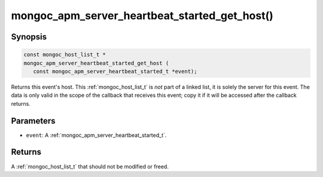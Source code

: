 .. _mongoc_apm_server_heartbeat_started_get_host

mongoc_apm_server_heartbeat_started_get_host()
==============================================

Synopsis
--------

.. code-block:: c

  const mongoc_host_list_t *
  mongoc_apm_server_heartbeat_started_get_host (
     const mongoc_apm_server_heartbeat_started_t *event);

Returns this event's host. This :ref:`mongoc_host_list_t` is *not* part of a linked list, it is solely the server for this event. The data is only valid in the scope of the callback that receives this event; copy it if it will be accessed after the callback returns.

Parameters
----------

* ``event``: A :ref:`mongoc_apm_server_heartbeat_started_t`.

Returns
-------

A :ref:`mongoc_host_list_t` that should not be modified or freed.

.. seealso::

  | :doc:`Introduction to Application Performance Monitoring <application-performance-monitoring>`

